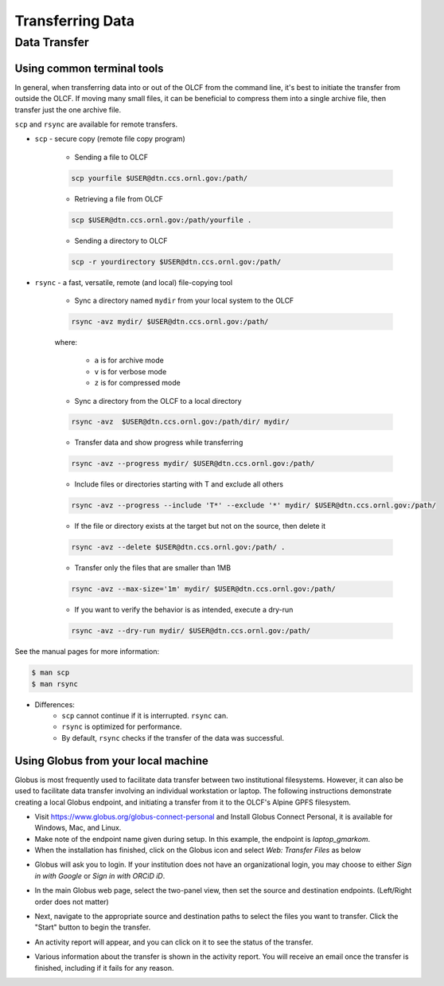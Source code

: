 ******************
Transferring Data
******************

Data Transfer
===============


Using common terminal tools
---------------------------

In general, when transferring data into or out of the OLCF from the command
line, it's best to initiate the transfer from outside the OLCF. If moving many
small files, it can be beneficial to compress them into a single archive file,
then transfer just the one archive file. 

``scp`` and ``rsync`` are available for remote transfers.

* ``scp`` - secure copy (remote file copy program)

	* Sending a file to OLCF

	.. code::

   	   scp yourfile $USER@dtn.ccs.ornl.gov:/path/


	* Retrieving a file from OLCF

	.. code::

   	   scp $USER@dtn.ccs.ornl.gov:/path/yourfile .


	* Sending a directory to OLCF

	.. code::

   	   scp -r yourdirectory $USER@dtn.ccs.ornl.gov:/path/


* ``rsync`` - a fast, versatile, remote (and local) file-copying tool


	* Sync a directory named ``mydir`` from your local system to the OLCF

	.. code::

   	   rsync -avz mydir/ $USER@dtn.ccs.ornl.gov:/path/


	where:

  		* ``a`` is for archive mode\
  		* ``v`` is for verbose mode\
  		* ``z`` is for compressed mode\


	* Sync a directory from the OLCF to a local directory

	.. code::

   	   rsync -avz  $USER@dtn.ccs.ornl.gov:/path/dir/ mydir/

        * Transfer data and show progress while transferring

        .. code::

           rsync -avz --progress mydir/ $USER@dtn.ccs.ornl.gov:/path/

	* Include files or directories starting with T and exclude all others

        .. code::

           rsync -avz --progress --include 'T*' --exclude '*' mydir/ $USER@dtn.ccs.ornl.gov:/path/

	* If the file or directory exists at the target but not on the source, then delete it

        .. code::

           rsync -avz --delete $USER@dtn.ccs.ornl.gov:/path/ .

	* Transfer only the files that are smaller than 1MB

        .. code::

           rsync -avz --max-size='1m' mydir/ $USER@dtn.ccs.ornl.gov:/path/

	* If you want to verify the behavior is as intended, execute a dry-run

        .. code::

           rsync -avz --dry-run mydir/ $USER@dtn.ccs.ornl.gov:/path/

See the manual pages for more information:

.. code::

    $ man scp
    $ man rsync


* Differences:
	* ``scp`` cannot continue if it is interrupted. ``rsync`` can.
	* ``rsync`` is optimized for performance.
	* By default, ``rsync`` checks if the transfer of the data was successful.


Using Globus from your local machine
------------------------------------

Globus is most frequently used to facilitate data transfer between two
institutional filesystems. However, it can also be used to facilitate data
transfer involving an individual workstation or laptop. The following
instructions demonstrate creating a local Globus endpoint, and initiating a
transfer from it to the OLCF's Alpine GPFS filesystem.

- Visit https://www.globus.org/globus-connect-personal and Install Globus
  Connect Personal, it is available for Windows, Mac, and Linux.

- Make note of the endpoint name given during setup. In this example, the
  endpoint is *laptop_gmarkom*.

- When the installation has finished, click on the Globus icon and select *Web:
  Transfer Files* as below

.. image:: /images/globus_personal1.png
   :align: center

- Globus will ask you to login. If your institution does not have an
  organizational login, you may choose to either *Sign in with Google* or *Sign
  in with ORCiD iD*.

.. image:: /images/globus_google.png
   :align: center

- In the main Globus web page, select the two-panel view, then set the source
  and destination endpoints. (Left/Right order does not matter)

.. image:: /images/globus_laptop_summit.png
   :align: center

- Next, navigate to the appropriate source and destination paths to select the
  files you want to transfer. Click the "Start" button to begin the transfer.

.. image:: /images/globus_laptop_transfer.png
   :align: center

- An activity report will appear, and you can click on it to see the status of
  the transfer.

.. image:: /images/globus_laptop_activity.png
   :align: center


-  Various information about the transfer is shown in the activity report. You
   will receive an email once the transfer is finished, including if it fails
   for any reason.

.. image:: /images/globus_laptop_activity_done.png
   :align: center
